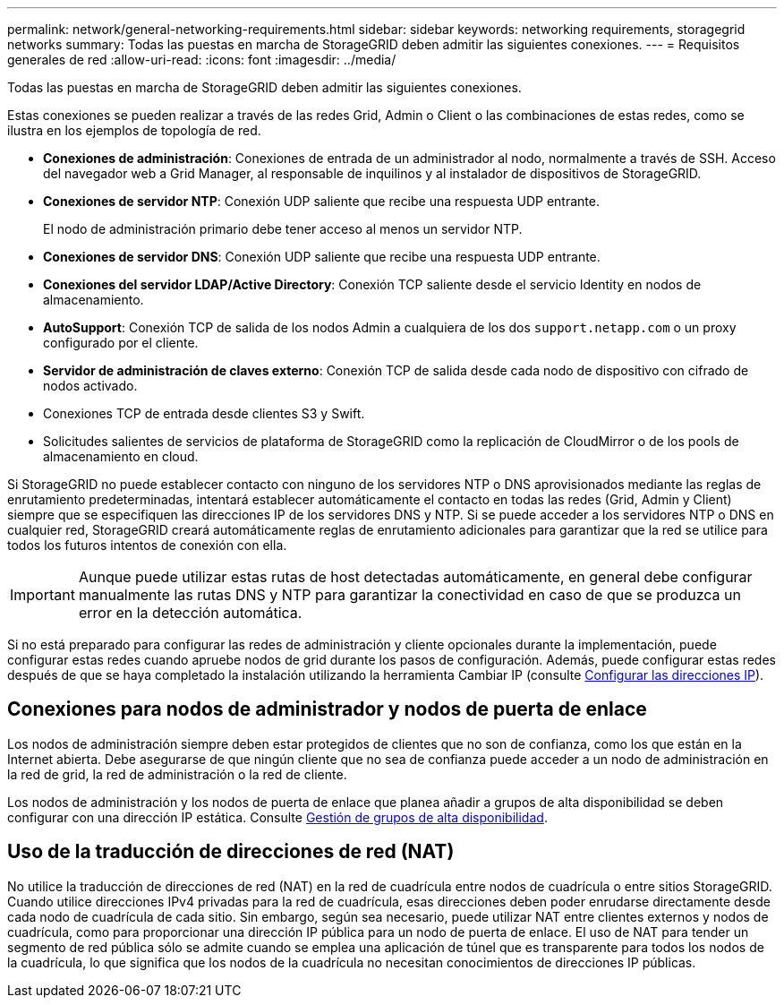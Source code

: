 ---
permalink: network/general-networking-requirements.html 
sidebar: sidebar 
keywords: networking requirements, storagegrid networks 
summary: Todas las puestas en marcha de StorageGRID deben admitir las siguientes conexiones. 
---
= Requisitos generales de red
:allow-uri-read: 
:icons: font
:imagesdir: ../media/


[role="lead"]
Todas las puestas en marcha de StorageGRID deben admitir las siguientes conexiones.

Estas conexiones se pueden realizar a través de las redes Grid, Admin o Client o las combinaciones de estas redes, como se ilustra en los ejemplos de topología de red.

* *Conexiones de administración*: Conexiones de entrada de un administrador al nodo, normalmente a través de SSH. Acceso del navegador web a Grid Manager, al responsable de inquilinos y al instalador de dispositivos de StorageGRID.
* *Conexiones de servidor NTP*: Conexión UDP saliente que recibe una respuesta UDP entrante.
+
El nodo de administración primario debe tener acceso al menos un servidor NTP.

* *Conexiones de servidor DNS*: Conexión UDP saliente que recibe una respuesta UDP entrante.
* *Conexiones del servidor LDAP/Active Directory*: Conexión TCP saliente desde el servicio Identity en nodos de almacenamiento.
* *AutoSupport*: Conexión TCP de salida de los nodos Admin a cualquiera de los dos `support.netapp.com` o un proxy configurado por el cliente.
* *Servidor de administración de claves externo*: Conexión TCP de salida desde cada nodo de dispositivo con cifrado de nodos activado.
* Conexiones TCP de entrada desde clientes S3 y Swift.
* Solicitudes salientes de servicios de plataforma de StorageGRID como la replicación de CloudMirror o de los pools de almacenamiento en cloud.


Si StorageGRID no puede establecer contacto con ninguno de los servidores NTP o DNS aprovisionados mediante las reglas de enrutamiento predeterminadas, intentará establecer automáticamente el contacto en todas las redes (Grid, Admin y Client) siempre que se especifiquen las direcciones IP de los servidores DNS y NTP. Si se puede acceder a los servidores NTP o DNS en cualquier red, StorageGRID creará automáticamente reglas de enrutamiento adicionales para garantizar que la red se utilice para todos los futuros intentos de conexión con ella.


IMPORTANT: Aunque puede utilizar estas rutas de host detectadas automáticamente, en general debe configurar manualmente las rutas DNS y NTP para garantizar la conectividad en caso de que se produzca un error en la detección automática.

Si no está preparado para configurar las redes de administración y cliente opcionales durante la implementación, puede configurar estas redes cuando apruebe nodos de grid durante los pasos de configuración. Además, puede configurar estas redes después de que se haya completado la instalación utilizando la herramienta Cambiar IP (consulte xref:../maintain/configuring-ip-addresses.adoc[Configurar las direcciones IP]).



== Conexiones para nodos de administrador y nodos de puerta de enlace

Los nodos de administración siempre deben estar protegidos de clientes que no son de confianza, como los que están en la Internet abierta. Debe asegurarse de que ningún cliente que no sea de confianza puede acceder a un nodo de administración en la red de grid, la red de administración o la red de cliente.

Los nodos de administración y los nodos de puerta de enlace que planea añadir a grupos de alta disponibilidad se deben configurar con una dirección IP estática. Consulte xref:../admin/managing-high-availability-groups.adoc[Gestión de grupos de alta disponibilidad].



== Uso de la traducción de direcciones de red (NAT)

No utilice la traducción de direcciones de red (NAT) en la red de cuadrícula entre nodos de cuadrícula o entre sitios StorageGRID. Cuando utilice direcciones IPv4 privadas para la red de cuadrícula, esas direcciones deben poder enrudarse directamente desde cada nodo de cuadrícula de cada sitio. Sin embargo, según sea necesario, puede utilizar NAT entre clientes externos y nodos de cuadrícula, como para proporcionar una dirección IP pública para un nodo de puerta de enlace. El uso de NAT para tender un segmento de red pública sólo se admite cuando se emplea una aplicación de túnel que es transparente para todos los nodos de la cuadrícula, lo que significa que los nodos de la cuadrícula no necesitan conocimientos de direcciones IP públicas.
